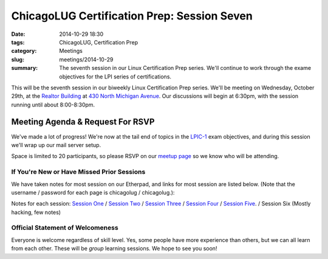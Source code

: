 ChicagoLUG Certification Prep: Session Seven 
=============================================
:date: 2014-10-29 18:30
:tags: ChicagoLUG, Certification Prep
:category: Meetings
:slug: meetings/2014-10-29
:summary: The seventh session in our Linux Certification Prep series. We'll continue to work through the exame objectives for the LPI series of certifications.

This will be the seventh session in our biweekly Linux Certification
Prep series. We'll be meeting on Wednesday, October 29th, at the
`Realtor Building`_ at `430 North Michigan Avenue`_. Our discussions
will begin at 6:30pm, with the session running until about 8:00-8:30pm.

Meeting Agenda & Request For RSVP
----------------------------------

We've made a lot of progress! We're now at the tail end of topics in the
`LPIC-1`_ exam objectives, and during this session we'll wrap up our mail
server setup.

Space is limited to 20 participants, so please RSVP on our `meetup page`_ so
we know who will be attending.

If You're New or Have Missed Prior Sessions
********************************************

We have taken notes for most session on our Etherpad, and links for most
session are listed below. (Note that the username / password for each page is
chicagolug / chicagolug.):

Notes for each session: `Session One`_ / `Session Two`_ / `Session Three`_ /
`Session Four`_ / `Session Five`_. / Session Six (Mostly hacking, few notes)

Official Statement of Welcomeness
**********************************

Everyone is welcome regardless of skill level. Yes, some people have more
experience than others, but we can all learn from each other. These will be
*group* learning sessions.  We hope to see you soon!

.. _`Realtor Building`: http://www.chicagoarchitecture.info/Building/3498/Realtor-Building.php
.. _`430 North Michigan Avenue`: https://goo.gl/maps/RLcYT
.. _`LPI`: https://www.lpi.org/linux-certifications
.. _`Essentials`: https://www.lpi.org/linux-certifications/entry-level-credential/linux-essentials
.. _`LPIC-1`: https://www.lpi.org/linux-certifications/programs/lpic-1
.. _`LPIC-2`: https://www.lpi.org/linux-certifications/programs/lpic-2
.. _`meetup page`: http://www.meetup.com/Windy-City-Linux-Users-Group/events/211063932/ 
.. _`Session One`: http://etherpad.chicagolug.org/p/certs-2014-07-30
.. _`Session Two`: http://etherpad.chicagolug.org/p/certs-2014-08-13
.. _`Session Three`: http://etherpad.chicagolug.org/p/certs-2014-08-27
.. _`Session Four`: http://etherpad.chicagolug.org/p/certs-2014-09-10
.. _`Session Five`: http://etherpad.chicagolug.org/p/certs-2014-10-01

